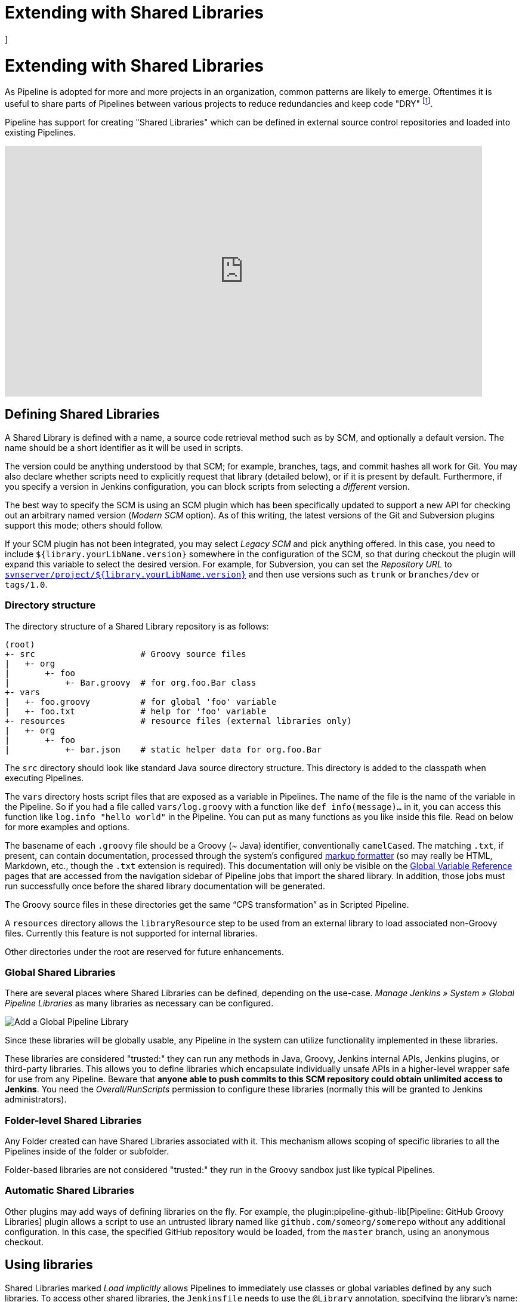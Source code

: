 = Extending with Shared Libraries
]




:hide-uri-scheme:


= Extending with Shared Libraries

As Pipeline is adopted for more and more projects in an organization, common
patterns are likely to emerge. Oftentimes it is useful to share parts of
Pipelines between various projects to reduce redundancies and keep code
"DRY"
footnote:dry[https://en.wikipedia.org/wiki/Don\'t_repeat_yourself].

Pipeline has support for creating "Shared Libraries" which can be defined in
external source control repositories and loaded into existing Pipelines.

video::Wj-weFEsTb0[youtube,width=800,height=420]

== Defining Shared Libraries

A Shared Library is defined with a name, a source code retrieval method such
as by SCM, and optionally a default version.  The name should be a short
identifier as it will be used in scripts.

The version could be anything understood by that SCM; for example, branches,
tags, and commit hashes all work for Git.  You may also declare whether scripts
need to explicitly request that library (detailed below), or if it is present
by default.  Furthermore, if you specify a version in Jenkins configuration,
you can block scripts from selecting a _different_ version.

The best way to specify the SCM is using an SCM plugin which has been
specifically updated to support a new API for checking out an arbitrary named
version (_Modern SCM_ option).  As of this writing, the latest versions of the
Git and Subversion plugins support this mode; others should follow.

If your SCM plugin has not been integrated, you may select _Legacy SCM_ and
pick anything offered.  In this case, you need to include
`${library.yourLibName.version}` somewhere in the configuration of the SCM, so
that during checkout the plugin will expand this variable to select the desired
version.  For example, for Subversion, you can set the _Repository URL_ to
`https://svnserver/project/${library.yourLibName.version}` and then use
versions such as `trunk` or `branches/dev` or `tags/1.0`.

=== Directory structure

The directory structure of a Shared Library repository is as follows:

[source]
----
(root)
+- src                     # Groovy source files
|   +- org
|       +- foo
|           +- Bar.groovy  # for org.foo.Bar class
+- vars
|   +- foo.groovy          # for global 'foo' variable
|   +- foo.txt             # help for 'foo' variable
+- resources               # resource files (external libraries only)
|   +- org
|       +- foo
|           +- bar.json    # static helper data for org.foo.Bar
----

The `src` directory should look like standard Java source directory structure.
This directory is added to the classpath when executing Pipelines.

The `vars` directory hosts script files that are exposed as a variable in Pipelines. The name of the file is the name of the variable in the Pipeline.
So if you had a file called `vars/log.groovy` with a function like `def info(message)...` in it, you can access this function like `log.info "hello world"` in the Pipeline. You can put as many functions as you like inside this file. Read on below for more examples and options.

The basename of each `.groovy` file should be a Groovy (~ Java) identifier, conventionally `camelCased`.
The matching `.txt`, if present, can contain documentation, processed through the system’s configured https://wiki.jenkins.io/display/JENKINS/Markup+formatting[markup formatter] (so may really be HTML, Markdown, etc., though the `.txt` extension is required). This documentation will only be visible on the link:/doc/book/pipeline/getting-started/#global-variable-reference[Global Variable Reference] pages that are accessed from the navigation sidebar of Pipeline jobs that import the shared library. In addition, those jobs must run successfully once before the shared library documentation will be generated.

The Groovy source files in these directories get the same “CPS transformation”
as in Scripted Pipeline.

A `resources` directory allows the `libraryResource` step to be used from an external library to load associated non-Groovy files.
Currently this feature is not supported for internal libraries.

Other directories under the root are reserved for future enhancements.

=== Global Shared Libraries

There are several places where Shared Libraries can be defined, depending on
the use-case. _Manage Jenkins » System » Global Pipeline Libraries_
as many libraries as necessary can be configured.

image::pipeline/add-global-pipeline-libraries.png["Add a Global Pipeline Library", role=center]

Since these libraries will be globally usable, any Pipeline in the system can
utilize functionality implemented in these libraries.

These libraries are considered "trusted:" they can run any methods in Java,
Groovy, Jenkins internal APIs, Jenkins plugins, or third-party libraries.  This
allows you to define libraries which encapsulate individually unsafe APIs in a
higher-level wrapper safe for use from any Pipeline.  Beware that **anyone able to
push commits to this SCM repository could obtain unlimited access to Jenkins**.
You need the _Overall/RunScripts_ permission to configure these libraries
(normally this will be granted to Jenkins administrators).

=== Folder-level Shared Libraries

Any Folder created can have Shared Libraries associated with it. This mechanism
allows scoping of specific libraries to all the Pipelines inside of the folder
or subfolder.

Folder-based libraries are not considered "trusted:" they run in the Groovy
sandbox just like typical Pipelines.

===  Automatic Shared Libraries

Other plugins may add ways of defining libraries on the fly.  For example, the
plugin:pipeline-github-lib[Pipeline: GitHub Groovy Libraries] plugin
allows a script to use an untrusted library
named like `github.com/someorg/somerepo` without any additional configuration.  In
this case, the specified GitHub repository would be loaded, from the `master`
branch, using an anonymous checkout.

== Using libraries

Shared Libraries marked _Load implicitly_ allows Pipelines to immediately use
classes or global variables defined by any such libraries. To access other
shared libraries, the `Jenkinsfile` needs to use the `@Library` annotation,
specifying the library's name:

image::pipeline/configure-global-pipeline-library.png["Configuring a Global Pipeline Library", role=center]

[source,groovy]
----
@Library('my-shared-library') _
/* Using a version specifier, such as branch, tag, etc */
@Library('my-shared-library@1.0') _
/* Accessing multiple libraries with one statement */
@Library(['my-shared-library', 'otherlib@abc1234']) _
----

The annotation can be anywhere in the script where an annotation is permitted
by Groovy.  When referring to class libraries (with `src/` directories),
conventionally the annotation goes on an `import` statement:

[source,groovy]
----
@Library('somelib')
import com.mycorp.pipeline.somelib.UsefulClass
----

[TIP]
====
For Shared Libraries which only define Global Variables (`vars/`), or a
`Jenkinsfile` which only needs a Global Variable, the
link:http://groovy-lang.org/objectorientation.html#\_annotation[annotation]
pattern `@Library('my-shared-library') _` may be useful for keeping code
concise. In essence, instead of annotating an unnecessary `import` statement,
the symbol `_` is annotated.

It is not recommended to `import` a global variable/function,
since this will force the compiler to interpret fields and methods as `static`
even if they were intended to be instance.
The Groovy compiler in this case can produce confusing error messages.
====

Libraries are resolved and loaded during _compilation_ of the script,
before it starts executing.  This allows the Groovy compiler to understand the
meaning of symbols used in static type checking, and permits them to be used
in type declarations in the script, for example:

[source,groovy]
----
@Library('somelib')
import com.mycorp.pipeline.somelib.Helper

int useSomeLib(Helper helper) {
    helper.prepare()
    return helper.count()
}

echo useSomeLib(new Helper('some text'))
----

Global Variables however, are resolved at runtime.

This video reviews using resource files from a Shared Library. 
A link to the example repository used is also provided in the link:https://youtu.be/eV7roTXrEqg[video description].

video::eV7roTXrEqg[youtube,width=800,height=420]

=== Loading libraries dynamically

As of version 2.7 of the _Pipeline: Shared Groovy Libraries_ plugin,
there is a new option for loading (non-implicit) libraries in a script:
a `library` step that loads a library _dynamically_, at any time during the build.

If you are only interested in using global variables/functions (from the `vars/` directory),
the syntax is quite simple:

[source,groovy]
----
library 'my-shared-library'
----

Thereafter, any global variables from that library will be accessible to the script.

Using classes from the `src/` directory is also possible, but trickier.
Whereas the `@Library` annotation prepares the “classpath” of the script prior to compilation,
by the time a `library` step is encountered the script has already been compiled.
Therefore you cannot `import` or otherwise “statically” refer to types from the library.

However you may use library classes dynamically (without type checking),
accessing them by fully-qualified name from the return value of the `library` step.
`static` methods can be invoked using a Java-like syntax:

[source,groovy]
----
library('my-shared-library').com.mycorp.pipeline.Utils.someStaticMethod()
----

You can also access `static` fields, and call constructors as if they were `static` methods named `new`:

[source,groovy]
----
def useSomeLib(helper) { // dynamic: cannot declare as Helper
    helper.prepare()
    return helper.count()
}

def lib = library('my-shared-library').com.mycorp.pipeline // preselect the package

echo useSomeLib(lib.Helper.new(lib.Constants.SOME_TEXT))
----

=== Library versions

The "Default version" for a configured Shared Library is used when "Load
implicitly" is checked, or if a Pipeline references the library only by name,
for example `@Library('my-shared-library') _`. If a "Default version" is *not*
defined, the Pipeline must specify a version, for example
`@Library('my-shared-library@master') _`.

If "Allow default version to be overridden" is enabled in the Shared Library's
configuration, a `@Library` annotation may also override a default version
defined for the library. This also allows a library with "Load implicitly" to
be loaded from a different version if necessary.

When using the `library` step you may also specify a version:

[source,groovy]
----
library 'my-shared-library@master'
----

Since this is a regular step, that version could be _computed_
rather than a constant as with the annotation; for example:

[source,groovy]
----
library "my-shared-library@$BRANCH_NAME"
----

would load a library using the same SCM branch as the multibranch `Jenkinsfile`.
As another example, you could pick a library by parameter:

[source,groovy]
----
properties([parameters([string(name: 'LIB_VERSION', defaultValue: 'master')])])
library "my-shared-library@${params.LIB_VERSION}"
----

Note that the `library` step may not be used to override the version of an implicitly loaded library.
It is already loaded by the time the script starts, and a library of a given name may not be loaded twice.

=== Retrieval Method

The best way to specify the SCM is using an SCM plugin which has been
specifically updated to support a new API for checking out an arbitrary named
version (**Modern SCM** option). As of this writing, the latest versions of the
Git and Subversion plugins support this mode.

image::pipeline/global-pipeline-library-modern-scm.png["Configuring a 'Modern SCM' for a Pipeline Library", role=center]

==== Legacy SCM

SCM plugins which have not yet been updated to support the newer features
required by Shared Libraries, may still be used via the **Legacy SCM** option.
In this case, include `${library.yourlibrarynamehere.version}` wherever a
branch/tag/ref may be configured for that particular SCM plugin.  This ensures
that during checkout of the library's source code, the SCM plugin will expand
this variable to checkout the appropriate version of the library.

image::pipeline/global-pipeline-library-legacy-scm.png["Configuring a 'Legacy SCM' for a Pipeline Library", role=center]

==== Dynamic retrieval

If you only specify a library name (optionally with version after `@`) in the `library` step,
Jenkins will look for a preconfigured library of that name.
(Or in the case of a `github.com/owner/repo` automatic library it will load that.)

But you may also specify the retrieval method dynamically,
in which case there is no need for the library to have been predefined in Jenkins.
Here is an example:

[source,groovy]
----
library identifier: 'custom-lib@master', retriever: modernSCM(
  [$class: 'GitSCMSource',
   remote: 'git@git.mycorp.com:my-jenkins-utils.git',
   credentialsId: 'my-private-key'])
----

It is best to refer to *Pipeline Syntax* for the precise syntax for your SCM.

Note that the library version _must_ be specified in these cases.

== Writing libraries

At the base level, any valid
link:http://groovy-lang.org/syntax.html[Groovy code]
is okay for use. Different data structures, utility methods, etc, such as:

[source,groovy]
----
// src/org/foo/Point.groovy
package org.foo

// point in 3D space
class Point {
  float x,y,z
}
----

=== Accessing steps

Library classes cannot directly call steps such as `sh` or `git`.
They can however implement methods, outside of the scope of an enclosing
class, which in turn invoke Pipeline steps, for example:

[source,groovy]
----
// src/org/foo/Zot.groovy
package org.foo

def checkOutFrom(repo) {
  git url: "git@github.com:jenkinsci/${repo}"
}

return this
----

Which can then be called from a Scripted Pipeline:

[source,groovy]
----
def z = new org.foo.Zot()
z.checkOutFrom(repo)
----

This approach has limitations; for example, it prevents the declaration of a
superclass.

Alternately, a set of `steps` can be passed explicitly using `this` to a library class, in a
constructor, or just one method:

[source,groovy]
----
package org.foo
class Utilities implements Serializable {
  def steps
  Utilities(steps) {this.steps = steps}
  def mvn(args) {
    steps.sh "${steps.tool 'Maven'}/bin/mvn -o ${args}"
  }
}
----

When saving state on classes, such as above, the class *must* implement the
`Serializable` interface. This ensures that a Pipeline using the class, as seen
in the example below, can properly suspend and resume in Jenkins.

[source,groovy]
----
@Library('utils') import org.foo.Utilities
def utils = new Utilities(this)
node {
  utils.mvn 'clean package'
}
----

If the library needs to access global variables, such as `env`, those should be
explicitly passed into the library classes, or methods, in a similar manner.

Instead of passing numerous variables from the Scripted Pipeline into a library,

[source,groovy]
----
package org.foo
class Utilities {
  static def mvn(script, args) {
    script.sh "${script.tool 'Maven'}/bin/mvn -s ${script.env.HOME}/jenkins.xml -o ${args}"
  }
}
----

The above example shows the script being passed in to one `static` method,
invoked from a Scripted Pipeline as follows:

[source,groovy]
----
@Library('utils') import static org.foo.Utilities.*
node {
  mvn this, 'clean package'
}
----


=== Defining global variables

Internally, scripts in the `vars` directory are instantiated on-demand  as
singletons. This allows multiple methods to be defined in a
single `.groovy` file for convenience.  For example:

.vars/log.groovy
[source,groovy]
----
def info(message) {
    echo "INFO: ${message}"
}

def warning(message) {
    echo "WARNING: ${message}"
}
----

.Jenkinsfile
[source,groovy]
----
@Library('utils') _

log.info 'Starting'
log.warning 'Nothing to do!'
----

Declarative Pipeline does not allow method calls on objects outside "script" blocks.
(link:https://issues.jenkins.io/browse/JENKINS-42360[JENKINS-42360]).
The method calls above would need to be put inside a `script` directive:

.Jenkinsfile
[source,groovy]
----
@Library('utils') _

pipeline {
    agent none
    stages {
        stage ('Example') {
            steps {
                // log.info 'Starting' // <1>
                script { // <2>
                    log.info 'Starting'
                    log.warning 'Nothing to do!'
                }
            }
        }
    }
}
----
<1> This method call would fail because it is outside a `script` directive.
<2> `script` directive required to access global variables in Declarative Pipeline.

[NOTE]
====
A variable defined in a shared library will only show up in _Global Variables
Reference_ (under _Pipeline Syntax_) after Jenkins loads and uses that library
as part of a successful Pipeline run.
====

.Avoid preserving state in global variables
[WARNING]
====
All global variables defined in a Shared Library should be stateless, i.e. they should act as collections of functions.
If your pipeline tried to store some state in global variables, this state would be lost in case of Jenkins controller restart.
Use a static class or instantiate a local variable of a class instead.
====

Though using fields for global variables is discouraged as per above, it is possible to define fields and use them as read-only.
To define a field you need to use an annotation:
[source,groovy]
----
@groovy.transform.Field
def yourField = "YourConstantValue"

def yourFunction....
----

=== Defining custom steps

Shared Libraries can also define global variables which behave similarly to
built-in steps, such as `sh` or `git`. Global variables defined in Shared
Libraries *must* be named with all lowercase or "camelCased" in order to be
loaded properly by Pipeline.
footnote:[https://gist.github.com/rtyler/e5e57f075af381fce4ed3ae57aa1f0c2]

For example, to define `sayHello`, the file `vars/sayHello.groovy`
should be created and should implement a `call` method. The `call` method
allows the global variable to be invoked in a manner similar to a step:

[source,groovy]
----
// vars/sayHello.groovy
def call(String name = 'human') {
    // Any valid steps can be called from this code, just like in other
    // Scripted Pipeline
    echo "Hello, ${name}."
}
----

The Pipeline would then be able to reference and invoke this variable:

[source,groovy]
----
sayHello 'Joe'
sayHello() /* invoke with default arguments */
----

If called with a block, the `call` method will receive a
link:http://groovy-lang.org/closures.html[`Closure`].
The type should be defined explicitly to clarify the intent of the step, for
example:

[source,groovy]
----
// vars/windows.groovy
def call(Closure body) {
    node('windows') {
        body()
    }
}
----

The Pipeline can then use this variable like any built-in step which
accepts a block:

[source,groovy]
----
windows {
    bat "cmd /?"
}
----

=== Defining a more structured DSL

If you have a lot of Pipelines that are mostly similar, the global
variable mechanism provides a handy tool to build a higher-level DSL
that captures the similarity. For example, all Jenkins plugins are built and
tested in the same way, so we might write a step named
`buildPlugin`:

[source,groovy]
----
// vars/buildPlugin.groovy
def call(Map config) {
    node {
        git url: "https://github.com/jenkinsci/${config.name}-plugin.git"
        sh 'mvn install'
        mail to: '...', subject: "${config.name} plugin build", body: '...'
    }
}
----

Assuming the script has either been loaded as a
<<global-shared-libraries,Global Shared Library>> or as a
<<folder-level-shared-libraries, Folder-level Shared Library>>
the resulting `Jenkinsfile` will be dramatically simpler:

[pipeline]
----
// Script //
buildPlugin name: 'git'
// Declarative not yet implemented //
----

There is also a “builder pattern” trick using Groovy’s `Closure.DELEGATE_FIRST`,
which permits `Jenkinsfile` to look slightly more like a configuration file than a program,
but this is more complex and error-prone and is not recommended.

=== Using third-party libraries

[IMPORTANT]
====
While possible, accessing third-party libraries using `@Grab` from trusted libraries has various issues and is not recommended.
Instead of using `@Grab`, the recommended approach is to create a standalone executable in the programming language of your choice (using whatever third-party libraries you desire), install it on the Jenkins agents that your Pipelines use, and then invoke that executable in your Pipelines using the `bat` or `sh` step.
====

It is possible to use third-party Java libraries, typically found in
link:https://search.maven.org/[Maven Central],
from *trusted* library code using the `@Grab` annotation.  Refer to the
link:https://docs.groovy-lang.org/latest/html/documentation/grape.html#_quick_start[Grape documentation]
for details, but simply put:

[source,groovy]
----
@Grab('org.apache.commons:commons-math3:3.4.1')
import org.apache.commons.math3.primes.Primes
void parallelize(int count) {
  if (!Primes.isPrime(count)) {
    error "${count} was not prime"
  }
  // …
}
----

Third-party libraries are cached by default in `~/.groovy/grapes/` on the
Jenkins controller.

=== Loading resources

External libraries may load adjunct files from a `resources/` directory using
the `libraryResource` step.  The argument is a relative pathname, akin to Java
resource loading:

[source,groovy]
----
def request = libraryResource 'com/mycorp/pipeline/somelib/request.json'
----

The file is loaded as a string, suitable for passing to certain APIs or saving
to a workspace using `writeFile`.

It is advisable to use an unique package structure so you do not accidentally
conflict with another library.

=== Pretesting library changes

If you notice a mistake in a build using an untrusted library,
simply click the _Replay_ link to try editing one or more of its source files,
and see if the resulting build behaves as expected.
Once you are satisfied with the result, follow the diff link from the build’s status page,
and apply the diff to the library repository and commit.

(Even if the version requested for the library was a branch, rather than a fixed version like a tag,
replayed builds will use the exact same revision as the original build:
library sources will not be checked out again.)

_Replay_ is not currently supported for trusted libraries.
Modifying resource files is also not currently supported during _Replay_.

=== Defining Declarative Pipelines

Starting with Declarative 1.2, released in late September, 2017, you can define
Declarative Pipelines in your shared libraries as well. Here's an example,
which will execute a different Declarative Pipeline depending on whether the
build number is odd or even:

[source,groovy]
----
// vars/evenOrOdd.groovy
def call(int buildNumber) {
  if (buildNumber % 2 == 0) {
    pipeline {
      agent any
      stages {
        stage('Even Stage') {
          steps {
            echo "The build number is even"
          }
        }
      }
    }
  } else {
    pipeline {
      agent any
      stages {
        stage('Odd Stage') {
          steps {
            echo "The build number is odd"
          }
        }
      }
    }
  }
}
----

[source,groovy]
----
// Jenkinsfile
@Library('my-shared-library') _

evenOrOdd(currentBuild.getNumber())
----

Only entire ``pipeline``s can be defined in shared libraries as of this time.
This can only be done in `vars/*.groovy`, and only in a `call` method. Only one
Declarative Pipeline can be executed in a single build, and if you attempt to
execute a second one, your build will fail as a result.

=== Testing library pull request changes

By adding `@Library('my-shared-library@pull/<your-pr-number>/head') _` at the top of a library consumer Jenkinsfile, you can test your pipeline library pull request changes __in situ__ if your pipeline library is hosted on GitHub and the SCM configuration for the pipeline library uses GitHub. +
Refer to the pull request or merge request branch naming convention for other providers like Assembla, Bitbucket, Gitea, GitLab, and Tuleap.

Take, for example, a change to the global ci.jenkins.io shared pipeline, which has its source code stored at https://github.com/jenkins-infra/pipeline-library/.

Let's say you're writing a new feature and opened a pull request on the pipeline library, number `123`.

By opening a pull request on https://github.com/jenkinsci/jenkins-infra-test-plugin/[the dedicated `jenkins-infra-test-plugin` test repository] with the following content, you'll be able to check your changes on ci.jenkins.io:

[source,diff]
----
--- jenkins-infra-test-plugin/Jenkinsfile
+++ jenkins-infra-test-plugin/Jenkinsfile
@@ -1,3 +1,4 @@
+ @Library('pipeline-library@pull/123/head') _
  buildPlugin(
    useContainerAgent: true,
    configurations: [
      [platform: 'linux', jdk: 17],
      [platform: 'windows', jdk: 11],
  ])
----

